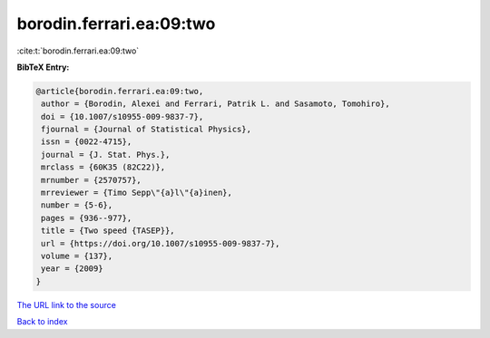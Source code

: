 borodin.ferrari.ea:09:two
=========================

:cite:t:`borodin.ferrari.ea:09:two`

**BibTeX Entry:**

.. code-block:: bibtex

   @article{borodin.ferrari.ea:09:two,
    author = {Borodin, Alexei and Ferrari, Patrik L. and Sasamoto, Tomohiro},
    doi = {10.1007/s10955-009-9837-7},
    fjournal = {Journal of Statistical Physics},
    issn = {0022-4715},
    journal = {J. Stat. Phys.},
    mrclass = {60K35 (82C22)},
    mrnumber = {2570757},
    mrreviewer = {Timo Sepp\"{a}l\"{a}inen},
    number = {5-6},
    pages = {936--977},
    title = {Two speed {TASEP}},
    url = {https://doi.org/10.1007/s10955-009-9837-7},
    volume = {137},
    year = {2009}
   }
`The URL link to the source <ttps://doi.org/10.1007/s10955-009-9837-7}>`_


`Back to index <../By-Cite-Keys.html>`_
